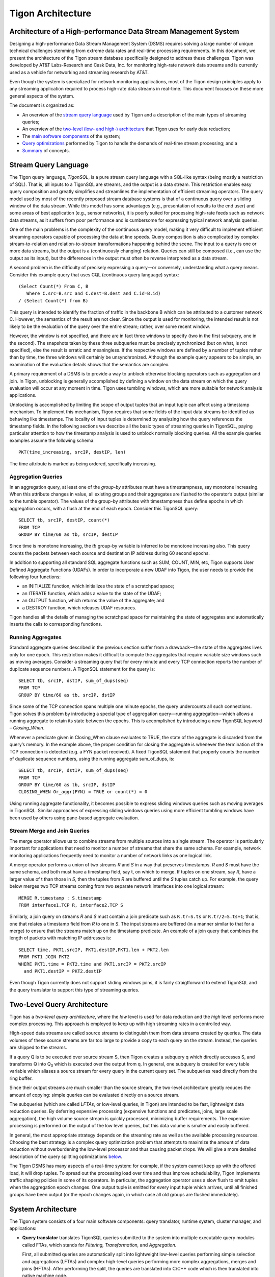 .. :author: Cask Data, Inc.
   :description: Index document
   :copyright: Copyright © 2014 Cask Data, Inc.

.. highlight:: sql

============================================
Tigon Architecture
============================================

Architecture of a High-performance Data Stream Management System
----------------------------------------------------------------

Designing a high-performance Data Stream Management System (DSMS) requires solving a large
number of unique technical challenges stemming from extreme data rates and real-time
processing requirements. In this document, we present the architecture of the Tigon stream
database specifically designed to address these challenges. Tigon was developed by AT&T
Labs-Research and Cask Data, Inc. for monitoring high-rate network data streams and is
currently used as a vehicle for networking and streaming research by AT&T.

Even though the system is specialized for network monitoring applications, most of the
Tigon design principles apply to any streaming application required to process high-rate
data streams in real-time. This document focuses on these more general aspects of the
system.

The document is organized as:

- An overview of the `stream query language`_ used by Tigon and a description of the main types 
  of streaming queries;
- An overview of the `two-level (low- and high-) architecture <#two-level-query-architecture>`_ 
  that Tigon uses for early data reduction;
- The `main software components <#system-architecture>`_ of the system;
- `Query optimizations <#query-optimization>`_ performed by Tigon to handle the demands of
  real-time stream processing; and a
- `Summary <#doc-summary>`_ of concepts.

Stream Query Language 
---------------------

The Tigon query language, *TigonSQL*, is a pure stream query language with a SQL-like
syntax (being mostly a restriction of SQL). That is, all inputs to a TigonSQL are streams, and
the output is a data stream. This restriction enables easy query composition and greatly
simplifies and streamlines the implementation of efficient streaming operators. The query
model used by most of the recently proposed stream database systems is that of a
continuous query over a sliding window of the data stream. While this model has some
advantages (e.g., presentation of results to the end user) and some areas of best
application (e.g., sensor networks), it is poorly suited for processing high-rate feeds
such as network data streams, as it suffers from poor performance and is cumbersome for
expressing typical network analysis queries. 

One of the main problems is the complexity of the continuous query model, making it very
difficult to implement efficient streaming operators capable of processing the data at
line speeds. Query composition is also complicated by complex stream-to-relation and
relation-to-stream transformations happening behind the scene. The input to a query is one
or more data streams, but the output is a (continuously changing) relation. Queries can
still be composed (i.e., can use the output as its input), but the differences in the
output must often be reverse interpreted as a data stream.

A second problem is the difficulty of precisely expressing a query—or conversely, understanding
what a query means. Consider this example query that uses CQL (continuous query language)
syntax::

  (Select Count(*) From C, B
     Where C.src=B.src and C.dest=B.dest and C.id=B.id)
  / (Select Count(*) from B)
  
This query is intended to identify the fraction of traffic in the backbone B which can be
attributed to a customer network C. However, the semantics of the result are not clear.
Since the output is used for monitoring, the intended result is not likely to be the
evaluation of the query over the entire stream; rather, over some recent window. 

However, the window is not specified, and there are in fact three windows to specify (two
in the first subquery, one in the second). The snapshots taken by these three subqueries
must be precisely synchronized (but on what, is not specified), else the result is erratic
and meaningless. If the respective windows are defined by a number of tuples rather than
by time, the three windows will certainly be unsynchronized. Although the example query
appears to be simple, an examination of the evaluation details shows that the semantics
are complex.

A primary requirement of a DSMS is to provide a way to unblock otherwise blocking
operators such as aggregation and join. In Tigon, unblocking is generally accomplished by
defining a window on the data stream on which the query evaluation will occur at any
moment in time. Tigon uses tumbling windows, which are more suitable for network analysis
applications.

Unblocking is accomplished by limiting the scope of output tuples that an input tuple can
affect using a timestamp mechanism. To implement this mechanism, Tigon requires that some
fields of the input data streams be identified as behaving like timestamps. The locality
of input tuples is determined by analyzing how the query references the timestamp fields.
In the following sections we describe all the basic types of streaming queries in
TigonSQL, paying particular attention to how the timestamp analysis is used to unblock
normally blocking queries. All the example queries examples assume the following schema::

  PKT(time_increasing, srcIP, destIP, len)

The time attribute is marked as being ordered, specifically increasing.


Aggregation Queries
...................
In an aggregation query, at least one of the *group-by* attributes must have a
timestampness, say monotone increasing. When this attribute changes in value, all existing
groups and their aggregates are flushed to the operator’s output (similar to the tumble
operator). The values of the group-by attributes with timestampness thus define epochs in
which aggregation occurs, with a flush at the end of each epoch. Consider this TigonSQL query::

  SELECT tb, srcIP, destIP, count(*)
  FROM TCP
  GROUP BY time/60 as tb, srcIP, destIP
  
Since time is monotone increasing, the *tb* group-by variable is inferred to be monotone
increasing also. This query counts the packets between each source and destination IP
address during 60 second epochs. 

In addition to supporting all standard SQL aggregate functions such as SUM, COUNT, MIN,
etc, Tigon supports User Defined Aggregate Functions (UDAFs). In order to incorporate a
new UDAF into Tigon, the user needs to provide the following four functions: 

- an INITIALIZE function, which initializes the state of a scratchpad space;
- an ITERATE function, which adds a value to the state of the UDAF; 
- an OUTPUT function, which returns the value of the aggregate; and 
- a DESTROY function, which releases UDAF resources. 

Tigon handles all the details of managing the scratchpad space for maintaining the state
of aggregates and automatically inserts the calls to corresponding functions.

Running Aggregates 
...................
Standard aggregate queries described in the previous section suffer from a drawback—the
state of the aggregates lives only for one epoch. This restriction makes it difficult to
compute the aggregates that require variable size windows such as moving averages.
Consider a streaming query that for every minute and every TCP connection reports the
number of duplicate sequence numbers. A TigonSQL statement for the query is::

 SELECT tb, srcIP, dstIP, sum_of_dups(seq) 
 FROM TCP
 GROUP BY time/60 as tb, srcIP, dstIP 
  
Since some of the TCP connection spans multiple one minute epochs, the query undercounts
all such connections. Tigon solves this problem by introducing a special type of
aggregation query—running aggregation—which allows a running aggregate to retain its state
between the epochs. This is accomplished by introducing a new TigonSQL keyword –
*Closing_When*. 

Whenever a predicate given in Closing_When clause evaluates to TRUE, the state of the
aggregate is discarded from the query’s memory. In the example above, the proper condition
for closing the aggregate is whenever the termination of the TCP connection is detected
(e.g. a FYN packet received). A fixed TigonSQL statement that properly counts the number
of duplicate sequence numbers, using the running aggregate sum_of_dups, is::

  SELECT tb, srcIP, dstIP, sum_of_dups(seq) 
  FROM TCP
  GROUP BY time/60 as tb, srcIP, dstIP
  CLOSING_WHEN Or_aggr(FYN) = TRUE or count(*) = 0 

Using running aggregate functionality, it becomes possible to express sliding windows
queries such as moving averages in TigonSQL. Similar approaches of expressing sliding
windows queries using more efficient tumbling windows have been used by others using
pane-based aggregate evaluation.

Stream Merge and Join Queries
.............................

The merge operator allows us to combine streams from multiple sources into a single
stream. The operator is particularly important for applications that need to monitor a
number of streams that share the same schema. For example, network monitoring applications
frequently need to monitor a number of network links as one logical link.

A merge operator performs a union of two streams *R* and *S* in a way that preserves
timestamps. *R* and *S* must have the same schema, and both must have a timestamp field, say
t, on which to merge. If tuples on one stream, say *R*, have a larger value of t than those
in *S*, then the tuples from *R* are buffered until the *S* tuples catch up. For example, the
query below merges two TCP streams coming from two separate network interfaces into one
logical stream::

  MERGE R.timestamp : S.timestamp
  FROM interface1.TCP R, interface2.TCP S 
  
Similarly, a join query on streams *R* and *S* must contain a join predicate such as
``R.tr=S.ts`` or ``R.tr/2=S.ts+1``; that is, one that relates a timestamp field from *R*
to one in *S*. The input streams are buffered (in a manner similar to that for a merge) to
ensure that the streams match up on the timestamp predicate. An example of a join query
that combines the length of packets with matching IP addresses is::

  SELECT time, PKT1.srcIP, PKT1.destIP,PKT1.len + PKT2.len
  FROM PKT1 JOIN PKT2 
  WHERE PKT1.time = PKT2.time and PKT1.srcIP = PKT2.srcIP 
    and PKT1.destIP = PKT2.destIP 
    
Even though Tigon currently does not support sliding windows joins, it is fairly
straigtforward to extend TigonSQL and the query translator to support this type of
streaming queries.


Two-Level Query Architecture
----------------------------

Tigon has a *two-level query architecture*, where the *low* level is used for data
reduction and the *high* level performs more complex processing. This approach is employed
to keep up with high streaming rates in a controlled way. 

High-speed data streams are called source streams to distinguish them from data streams
created by queries. The data volumes of these source streams are far too large to provide
a copy to each query on the stream. Instead, the queries are shipped to the streams. 

If a query Q is to be executed over source stream S, then Tigon creates a subquery q which
directly accesses S, and transforms Q into  Q\ :sub:`0` which is executed over the output
from q. In general, one subquery is created for every table variable which aliases a
source stream for every query in the current query set. The subqueries read directly from
the ring buffer. 

Since their output streams are much smaller than the source stream, the two-level
architecture greatly reduces the amount of copying: simple queries can be evaluated
directly on a source stream.

The subqueries (which are called *LFTAs*, or low-level queries, in Tigon)
are intended to be fast, lightweight data reduction queries. By deferring expensive
processing (expensive functions and predicates, joins, large scale aggregation), the high
volume source stream is quickly processed, minimizing buffer requirements. The expensive
processing is performed on the output of the low level queries, but this data volume is
smaller and easily buffered.

In general, the most appropriate strategy depends on the streaming rate as well as the
available processing resources. Choosing the best strategy is a complex query optimization
problem that attempts to maximize the amount of data reduction without overburdening the
low-level processor and thus causing packet drops. We will give a more detailed
description of the query splitting optimizations `below
<#splitting-selection-and-aggregation-queries>`__. 

The Tigon DSMS has many aspects of a real-time system: for example, if the system cannot
keep up with the offered load, it will drop tuples. To spread out the processing load over
time and thus improve schedulability, Tigon implements traffic shaping policies in some of
its operators. In particular, the aggregation operator uses a slow flush to emit tuples
when the aggregation epoch changes. One output tuple is emitted for every input tuple
which arrives, until all finished groups have been output (or the epoch changes again, in
which case all old groups are flushed immediately).

System Architecture
-----------------------

The Tigon system consists of a four main software components: query translator,
runtime system, cluster manager, and applications:

- **Query translator** translates TigonSQL queries submitted to the system into multiple
  executable query modules called FTAs, which stands for *Filtering,* *Transformation,* and
  *Aggregation.*

  First, all submitted queries are automatically split into lightweight low-level queries
  performing simple selection and aggregations (LFTAs) and complex high-level queries
  performing more complex aggregations, merges and joins (HFTAs). After performing the
  split, the queries are translated into C/C++ code which is then translated into native
  machine code. 

  All the HFTAs run as separate processes using a standard stream library to communicate
  with other FTAs and applications. All the LFTA modules are linked directly into the
  runtime system for efficient access to the source streams. A query translator is capable
  of generating both centralized and distributed query plans depending on particular Tigon
  configuration. If a streaming query spans multiple network interfaces or several
  distributed data streams, the generated code is automatically parallelized to use the
  available resources.

- **Runtime system** provides the entire infrastructure necessary for running the FTA on
  the network streams coming from one of the managed interfaces. It provides such services
  as management and tracking of the data sources, maintaining the registry of all active
  FTAs, and handling Inter-Process Communications (IPC). Additionally, the runtime system
  is responsible for the scheduling and execution of all the low-level queries linked
  directly into it. Each Tigon node in distributed configurations runs its own runtime
  system responsible for the local FTAs.

- **Cluster manager** component is responsible for managing a network of cooperating Tigon
  nodes. This component is responsible for all aspects of distributed stream processing:
  placement of the FTAs on participating hosts, failure detection for applications and
  streaming queries, restart-based recovery, load shedding during overload conditions, and
  performance monitoring. In addition, a cluster manager is responsible for providing a
  distributed FTA registry service for remote nodes.

- **Applications** are the main consumers of the output produced by the streaming queries.
  From the system’s perspective, there is little difference between the applications and
  HFTA modules. Both run as separate processes and can subscribe to and consume the output
  streams produced by other FTAs using a standard stream library. The only difference lies
  in that an application does not produce an output stream of its own and essentially acts
  as a data sink. Many Tigon applications dump the processed streaming data into a data
  warehouse for further offline analysis.
  
Here is a simplified architecture of a single-node Tigon system:

.. image:: _images/architecture.png
   :width: 6in
   :align: center

Query Optimization
------------------
Effective query optimization mechanism is critical for a Data Stream Management System
that needs to perform sophisticated query processing at line speeds. Tigon uses a large
number of optimizations to lower the processing cost for both HFTA and LFTA queries. The
range of techniques employed includes conventional optimizations based on relational
algebra (pushing selection and projection as low as possible, join reordering) and a
number of unique streaming query optimizations. In the following subsections we give an
overview of streaming-specific Tigon.

Splitting Selection and Aggregation Queries
...........................................
In `the architecture section <two-level-query-architecture>`__, we discussed that
optimally splitting streaming queries is a complex optimization problem. Intuitively we
would like to maximize the amount of data reduction performed by low-level queries (by
pushing more processing to LFTAs), while keeping per-tuple processing costs very low to
avoid overburdening the runtime systems and causing an uncontrollable packet drop. 

The solution used in Tigon relies on a simple cost model to compare the respective costs
of different selection predicates and scalar expressions involving the attributes of the
data stream. Only the predicates and functions deemed inexpensive enough to run on
low-level (called LFTA-safe predicates and functions) are pushed down for execution in an
LFTA.

LFTA-safeness largely depends on the restrictions or additional capabilities of the
runtime system used in particular Tigon configuration.

We will illustrate how query splitting works using a network monitoring query that
extracts the names of the hosts from HTTP requests. The TigonSQL statement for this
selection query is::

  SELECT tb*60, destIP, dest_port, 
    str_extract_regex(TCP_data, `[Hh][Oo][Ss][Tt]:[0-9A-Z\\.: ]*’)
    as hostheader
  FROM TCP
  WHERE ipversion=4 and offset=0 and protocol=6 and 
    str_match_start[TCP_data, ‘GET’]
    
The query selects only TCP packets that starts with “GET” (using the ``str_match_start()``
function) and extracts the name of HTTP hostnames using ``str_extract_regex()``. For the
runtime system running on a NIC, ``str_extract_regex()`` is prohibitively expensive and thus
it is move into a high-level subquery. The results of automatic query decomposition for
the query are:

Query **hostnames_low**::

  SELECT tb*60 as t, destIP, dest_port, TCP_data
  FROM TCP
  WHERE ipversion=4 and offset=0 and protocol=6 
    
Query **hostnames_high**::

  SELECT t, destIP, dest_port, 
    str_extract_regex(TCP_data, `[Hh][Oo][Ss][Tt]:[0-9A-Z\\.: ]*’)
    as hostheader
  FROM hostnames_low
  WHERE str_match_start[TCP_data, ‘GET’]

Splitting aggregation queries is done similarly; however there are additional
considerations related to the way that aggregation is implemented at LFTA level. To
ensure that aggregation is fast, the low-level aggregation operator uses a fixed-size
hash table for maintaining the different groups of a GROUP BY. If a hash table collision
occurs, the existing group and its aggregate are ejected (as a tuple), and the new group
uses the old group's slot. That is, Tigon computes a partial aggregate at the low level
which is completed at a higher level. The query decomposition of an aggregate query Q is
similar to that of sub-aggregates and super-aggregates in data cube computations. If the
definition of one or more grouping variables uses an LFTA-unsafe function, it is not
possible to decompose the aggregation query into sub- and super-aggregates. Instead, the
low-level query will be restricted to performing selection using LFTA-safe predicates
from the original query.

We'll demonstrate aggregate query decomposition using a networking query that tracks how
many requests people send to different HTTP hosts. The query is similar to the previously
shown selection query, except that now the data is aggregated using the extracted hostname
as a key. 

Since the aggregation key (hostname) is computed using an LFTA-unsafe function, the
query will be split into a low-level selection and a high-level aggregation query. The
final query decomposition is shown in this diagram: 

.. figure:: _images/aggregate-query-decomposition.png
   :width: 6in
   :align: center

   Aggregate Query Decomposition 


Prefilters 
.............

A Data Stream Management System is expected to handle a very large number of queries
running on the same sets of input streams, which greatly increases the likelihood of
significant overlap between the computations performed by different queries. In order to
avoid performing redundant computations, Tigon utilizes a prefilter mechanism which
extracts the shared predicates out of streaming queries and executes them only once per
input tuple. In order to keep the prefilter very lightweight and to avoid pushing
expensive predicates that may not be invoked by LFTAs, only cheap predicates are selected
for the inclusion in the prefilter. Non-shared predicates are also considered since
pushing them into prefilter allows the Tigon to avoid relatively expensive LFTA
invocations. 

The query translator selects the candidate predicates based on the query analysis and
generates a special prefilter bit-vector with one bit assigned to each selected predicate.
All the predicates selected for inclusion in the prefilter are removed from their
corresponding queries. Additionally, for every LFTA query, a signature bit-vector is
computed denoting which of the prefilter predicates it contains. Whenever an input tuple
enters the system, it is passed to the prefilter, which evaluates the selected predicates
and sets the corresponding bits of the prefilter bit-vector. The resulting bit-vector is
then compared with the signature of each LFTA to figure out whether the tuples should be
passed for further processing by that LFTA.

Machine Code Generation
.......................
Interpreting a streaming query at runtime incurs a significant CPU overhead that should be
avoided if real-time tuples processing is required. To avoid this overhead, Tigon instead
uses a generated code system. All the input queries are translated into C (for LFTAs) and
C++ (for HFTAs) code which is then translated into native machine code. The object modules
corresponding to the low-level queries are linked directly into the runtime system.

Having multiple LFTA in the same address space removes a lot of synchronization overhead
when accessing the ring buffer and leads to good cache locality, critical for low-level
queries. The obvious drawback of this implementation is the loss of flexibility—it is
not possible to add new LFTAs on the fly. However, the performance benefits combined with
the ability to adapt existing LFTAs using a parameter-mechanism makes it a good choice for
real-time stream processing. 

An interesting aspect of the query translator is its template-based generation of HFTA
code. All the high-level streaming operators are implemented as general C++ template
classes encapsulating the general functionality of an operator. The query translator
specializes the templates by generating a special functor class specific to a particular
query. For example, the template for an aggregation operator implements all the generic
functionality required by this type of query: maintaining a group table, updating the
values of the aggregates, flushing the aggregate values of the epoch change, etc. The
generated aggregate functor only needs to implement query-specific functionality such as
extracting all referenced tuple attributes and generating output tuples based on grouping
variables and computed aggregates. The Tigon approach to template-based code generation
combines the performance of generated query system with the ease of extensibility and
modification to existing operators.

.. _doc-summary:

Summary
-------
In this document, we presented the design of Tigon—a high-performance database for
network applications. We presented an overview the stream query language
used by Tigon and described the semantics of the basic types of streaming queries. We also
surveyed the two-level architecture for early data reduction and describe several of the
streaming query optimizations that Tigon uses for efficient processing of high-rate
streams.


